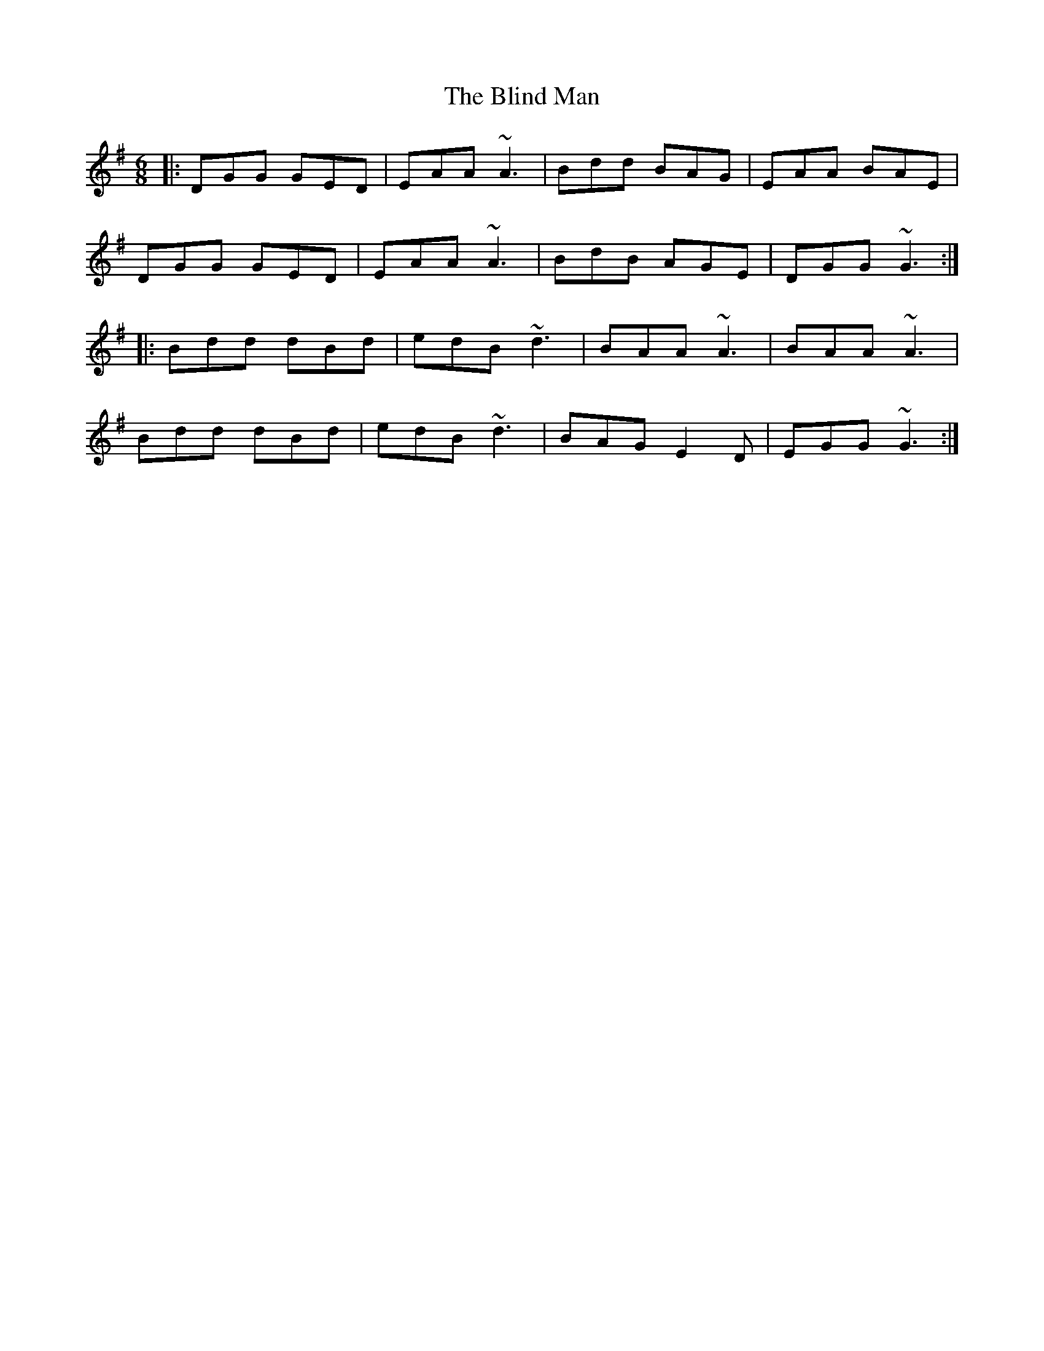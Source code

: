 X: 4072
T: Blind Man, The
R: jig
M: 6/8
K: Gmajor
|:DGG GED|EAA ~A3|Bdd BAG|EAA BAE|
DGG GED|EAA ~A3|BdB AGE|DGG ~G3:|
|:Bdd dBd|edB ~d3|BAA ~A3|BAA ~A3|
Bdd dBd|edB ~d3|BAG E2D|EGG ~G3:|

